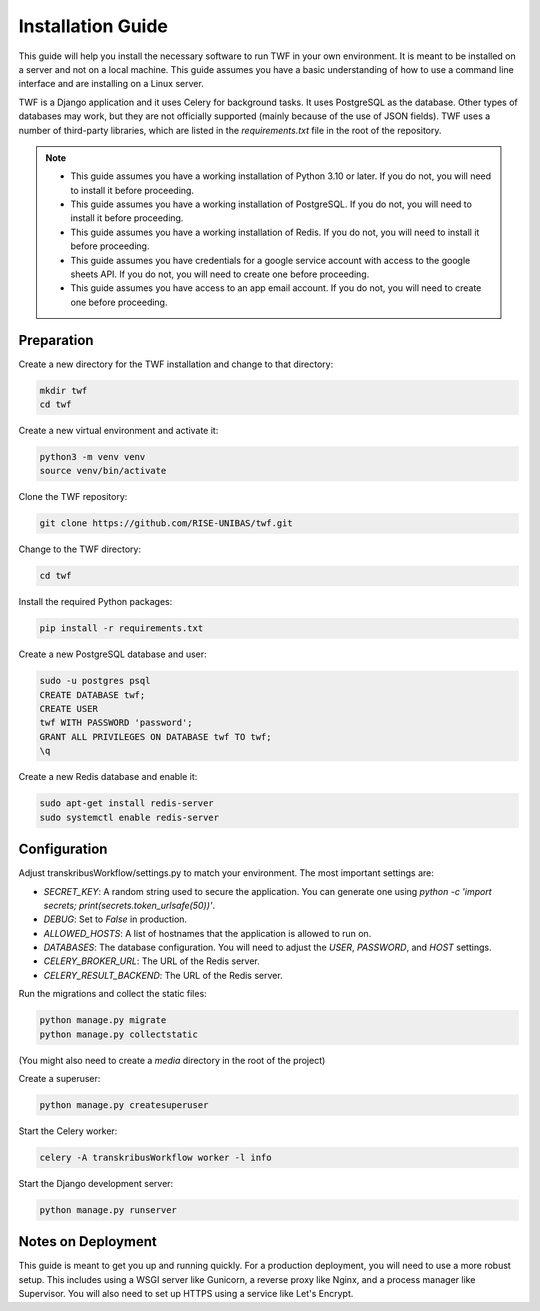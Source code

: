 Installation Guide
==================

This guide will help you install the necessary software to run TWF in
your own environment. It is meant to be installed on a server and not
on a local machine. This guide assumes you have a basic understanding
of how to use a command line interface and are installing on a Linux
server.

TWF is a Django application and it uses Celery for background tasks.
It uses PostgreSQL as the database. Other types of databases may work,
but they are not officially supported (mainly because of the use of JSON fields).
TWF uses a number of third-party libraries, which are listed in the `requirements.txt`
file in the root of the repository.

.. note::

    - This guide assumes you have a working installation of Python 3.10 or later.
      If you do not, you will need to install it before proceeding.

    - This guide assumes you have a working installation of PostgreSQL. If you do not,
      you will need to install it before proceeding.

    - This guide assumes you have a working installation of Redis. If you do not,
      you will need to install it before proceeding.

    - This guide assumes you have credentials for a google service account with access to the
      google sheets API. If you do not, you will need to create one before proceeding.

    - This guide assumes you have access to an app email account. If you do not, you will need to
      create one before proceeding.


Preparation
-----------
Create a new directory for the TWF installation and change to that directory:

.. code-block:: bash

    mkdir twf
    cd twf

Create a new virtual environment and activate it:

.. code-block:: bash

    python3 -m venv venv
    source venv/bin/activate

Clone the TWF repository:

.. code-block:: bash

    git clone https://github.com/RISE-UNIBAS/twf.git

Change to the TWF directory:

.. code-block:: bash

    cd twf

Install the required Python packages:

.. code-block:: bash

    pip install -r requirements.txt

Create a new PostgreSQL database and user:

.. code-block:: bash

    sudo -u postgres psql
    CREATE DATABASE twf;
    CREATE USER
    twf WITH PASSWORD 'password';
    GRANT ALL PRIVILEGES ON DATABASE twf TO twf;
    \q

Create a new Redis database and enable it:

.. code-block:: bash

    sudo apt-get install redis-server
    sudo systemctl enable redis-server


Configuration
-------------
Adjust transkribusWorkflow/settings.py to match your environment. The most important settings are:

- `SECRET_KEY`: A random string used to secure the application. You can generate one using `python -c 'import secrets; print(secrets.token_urlsafe(50))'`.
- `DEBUG`: Set to `False` in production.
- `ALLOWED_HOSTS`: A list of hostnames that the application is allowed to run on.
- `DATABASES`: The database configuration. You will need to adjust the `USER`, `PASSWORD`, and `HOST` settings.
- `CELERY_BROKER_URL`: The URL of the Redis server.
- `CELERY_RESULT_BACKEND`: The URL of the Redis server.

Run the migrations and collect the static files:

.. code-block:: bash

    python manage.py migrate
    python manage.py collectstatic

(You might also need to create a `media` directory in the root of the project)

Create a superuser:

.. code-block:: bash

    python manage.py createsuperuser

Start the Celery worker:

.. code-block:: bash

    celery -A transkribusWorkflow worker -l info

Start the Django development server:

.. code-block:: bash

    python manage.py runserver


Notes on Deployment
-------------------
This guide is meant to get you up and running quickly. For a production
deployment, you will need to use a more robust setup. This includes
using a WSGI server like Gunicorn, a reverse proxy like Nginx, and a
process manager like Supervisor. You will also need to set up HTTPS
using a service like Let's Encrypt.

